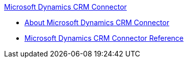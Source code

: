 .xref:index.adoc[Microsoft Dynamics CRM Connector]
* xref:index.adoc[About Microsoft Dynamics CRM Connector]
* xref:ms-dynamics-crm-connector-reference.adoc[Microsoft Dynamics CRM Connector Reference]
